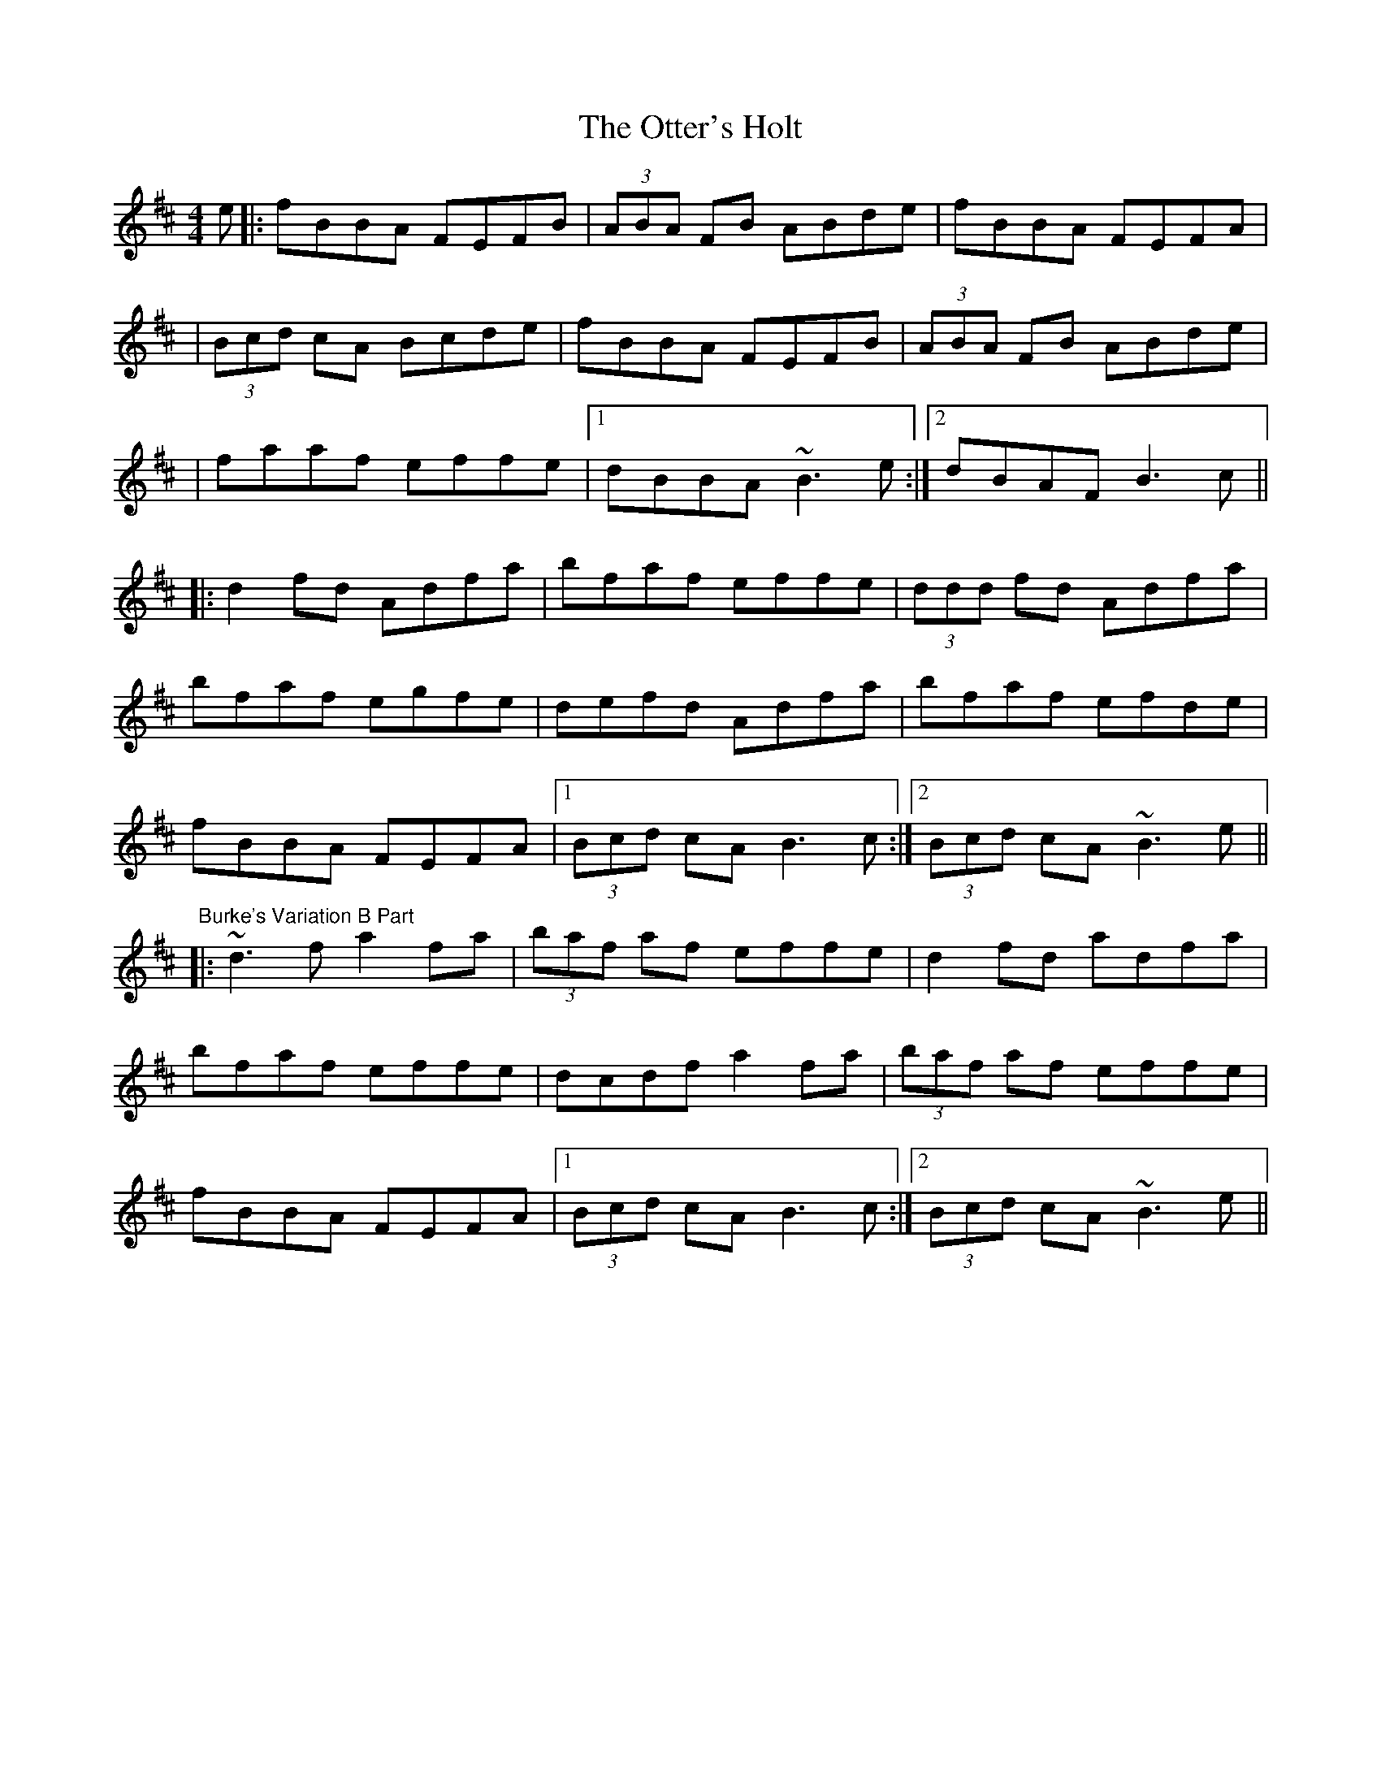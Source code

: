 X: 1
T: Otter's Holt, The
M: 4/4
L: 1/8
R: reel
K: Bmin
e|:fBBA FEFB|(3ABA FB ABde|fBBA FEFA|
|(3Bcd cA Bcde|fBBA FEFB|(3ABA FB ABde|
|faaf effe|1 dBBA ~B3e:|2 dBAF B3c||
|:d2 fd Adfa|bfaf effe|(3ddd fd Adfa|
bfaf egfe|defd Adfa|bfaf efde|
fBBA FEFA|1 (3Bcd cA B3c:|2 (3Bcd cA ~B3e||
"Burke's Variation B Part"
|:~d3f a2 fa|(3baf af effe|d2 fd adfa|
bfaf effe|dcdf a2 fa|(3baf af effe|
fBBA FEFA|1 (3Bcd cA B3c:|2 (3Bcd cA ~B3e||
